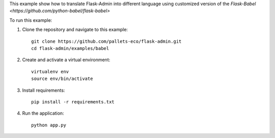 This example show how to translate Flask-Admin into different language using customized version of the `Flask-Babel <https://github.com/python-babel/flask-babel>`

To run this example:

1. Clone the repository and navigate to this example::

     git clone https://github.com/pallets-eco/flask-admin.git
     cd flask-admin/examples/babel

2. Create and activate a virtual environment::

     virtualenv env
     source env/bin/activate

3. Install requirements::

     pip install -r requirements.txt

4. Run the application::

     python app.py
